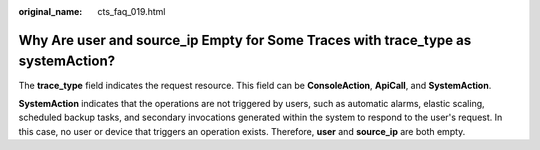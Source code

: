 :original_name: cts_faq_019.html

.. _cts_faq_019:

Why Are **user** and **source_ip** Empty for Some Traces with **trace_type** as **systemAction**?
=================================================================================================

The **trace_type** field indicates the request resource. This field can be **ConsoleAction**, **ApiCall**, and **SystemAction**.

**SystemAction** indicates that the operations are not triggered by users, such as automatic alarms, elastic scaling, scheduled backup tasks, and secondary invocations generated within the system to respond to the user's request. In this case, no user or device that triggers an operation exists. Therefore, **user** and **source_ip** are both empty.
